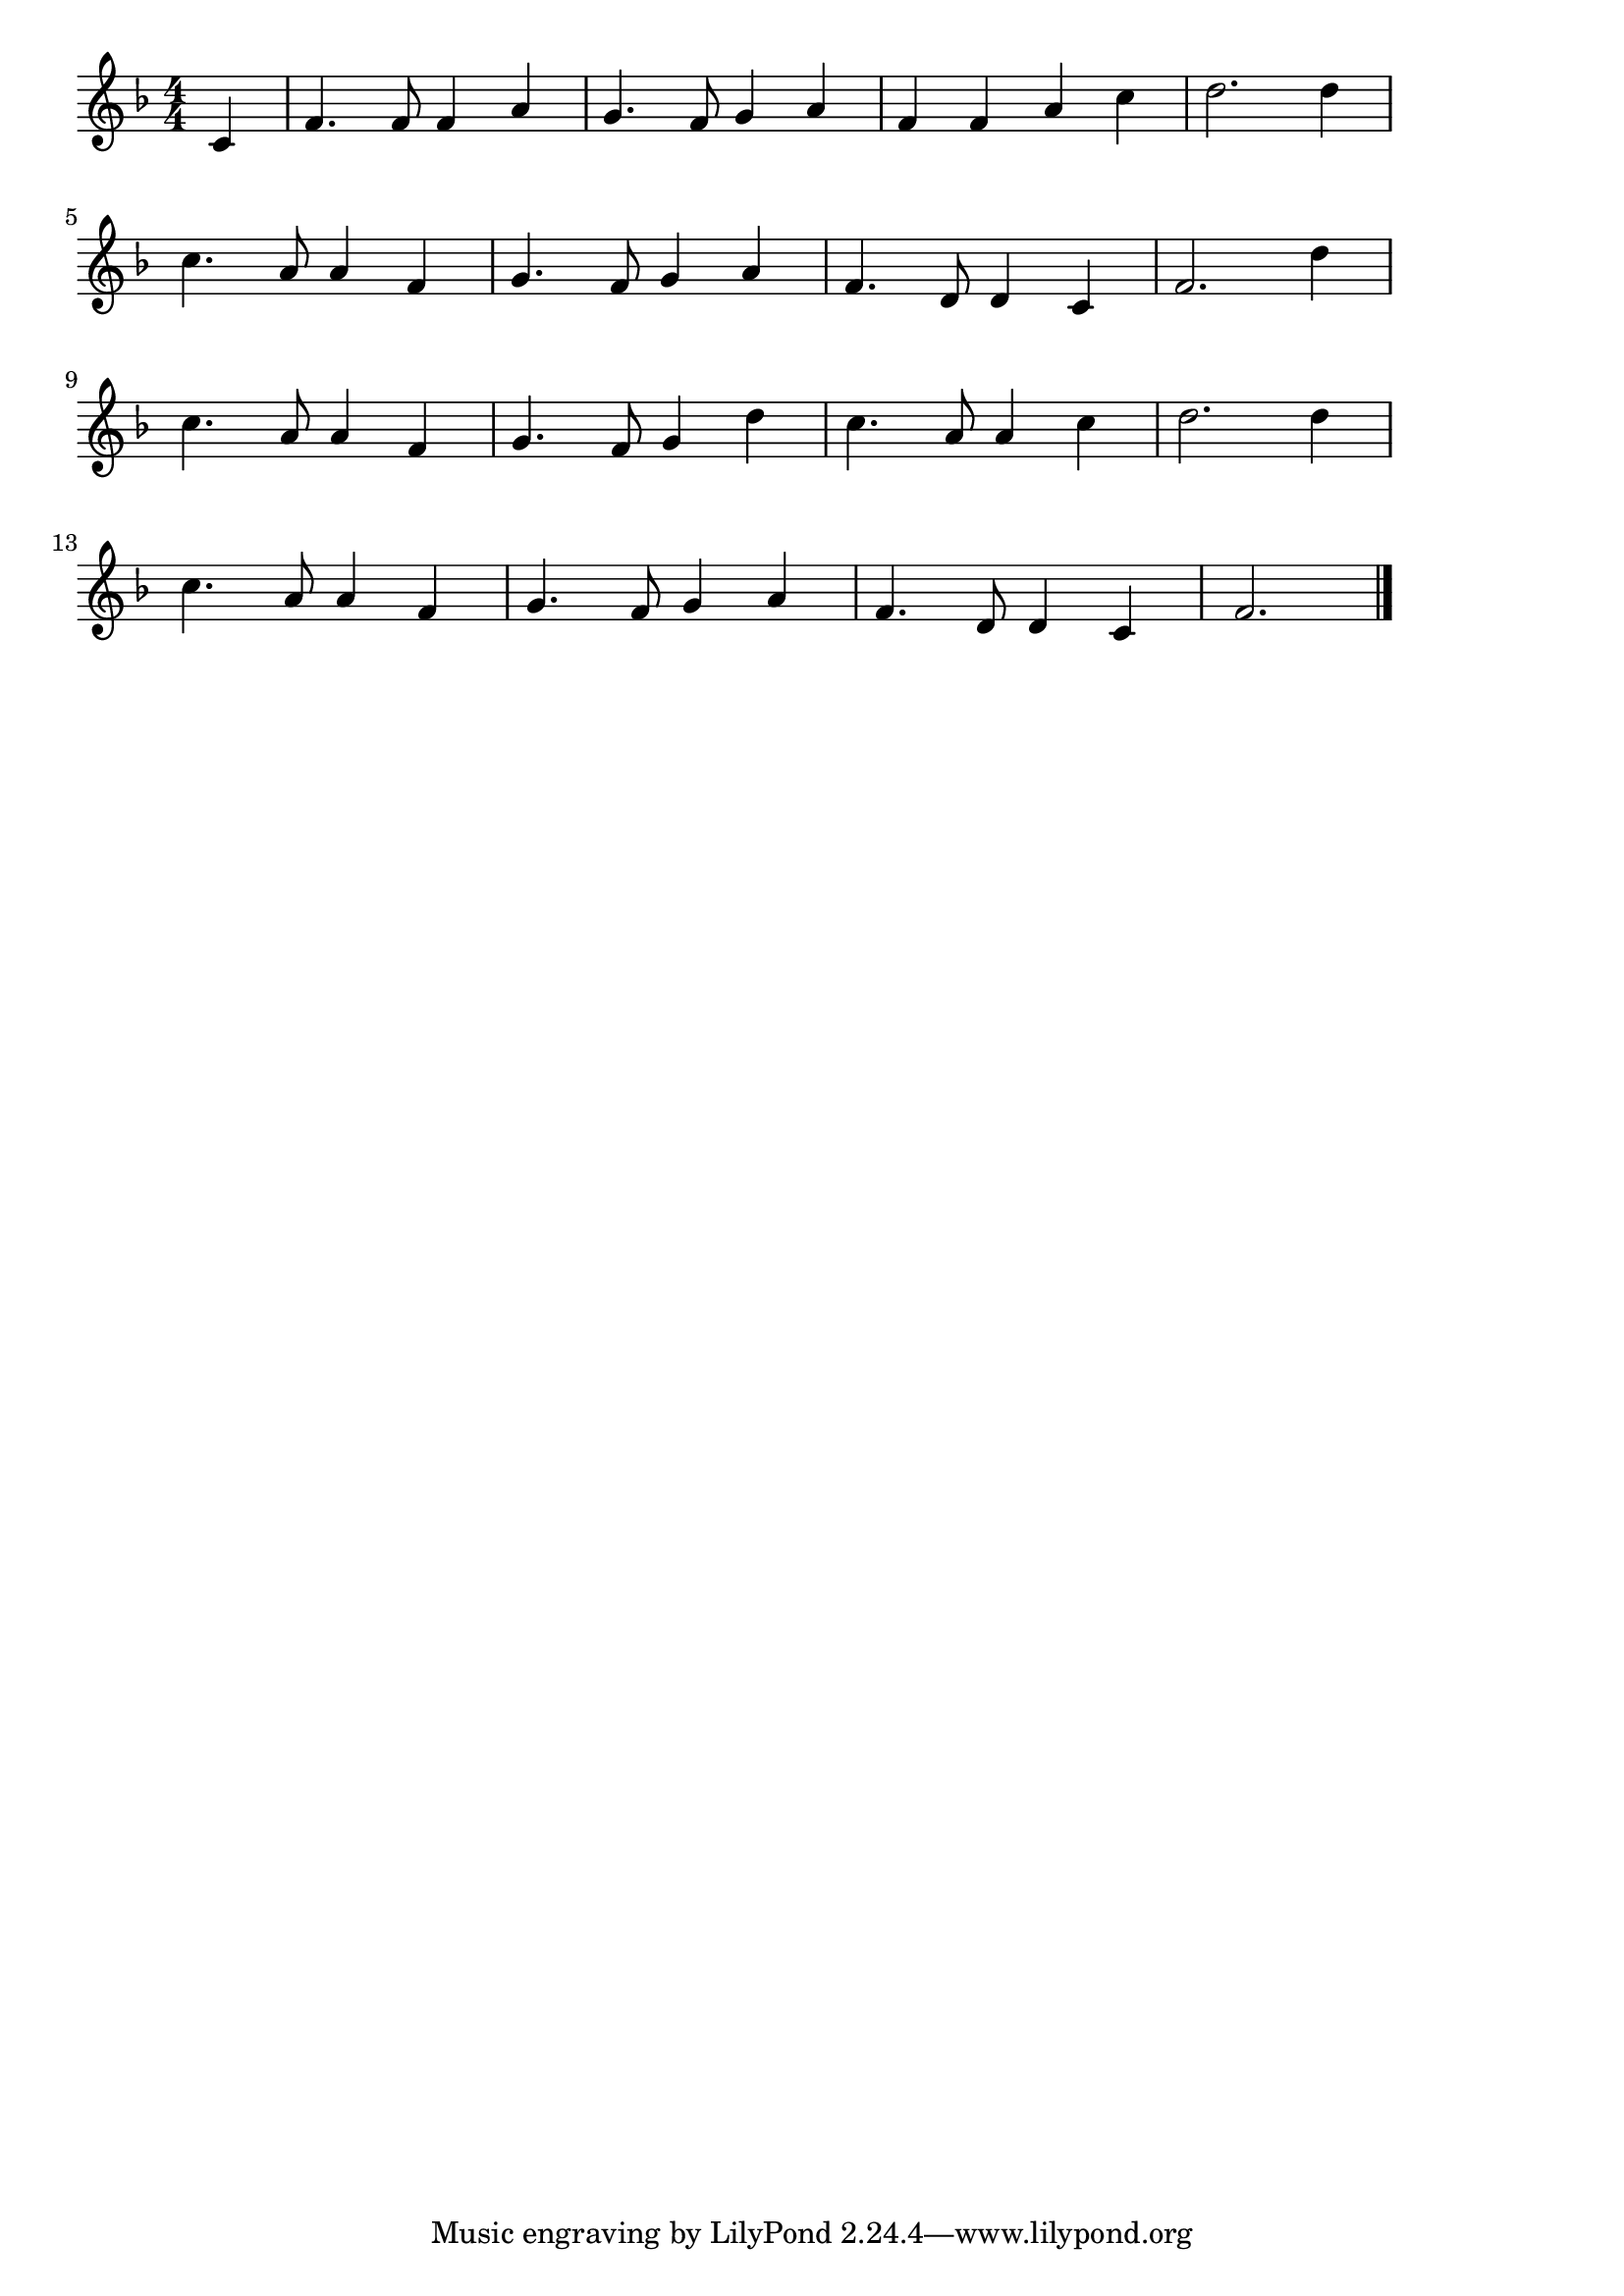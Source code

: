 \version "2.18.2"

% 蛍の光(ほたるのひかりまどのゆき)
% \index{ほたるのひかり@蛍の光(ほたるのひかりまどのゆき)}

\score {

\layout {
line-width = #170
indent = 0\mm
}

\relative c' {
\key f \major
\time 4/4
\set Score.tempoHideNote = ##t
\tempo 4=120
\numericTimeSignature
\partial 4

c|
f4. f8 f4 a |
g4. f8 g4 a |
f f a c |
d2. d4 |
\break
c4. a8 a4 f | % 5
g4. f8 g4 a |
f4. d8 d4 c |
f2. d'4 |
\break
c4. a8 a4 f | % 9
g4. f8 g4 d' |
c4. a8 a4 c |
d2. d4 |
\break
c4. a8 a4 f |
g4. f8 g4 a |
f4. d8 d4 c |
f2. |



\bar "|."
}

\midi {}

}